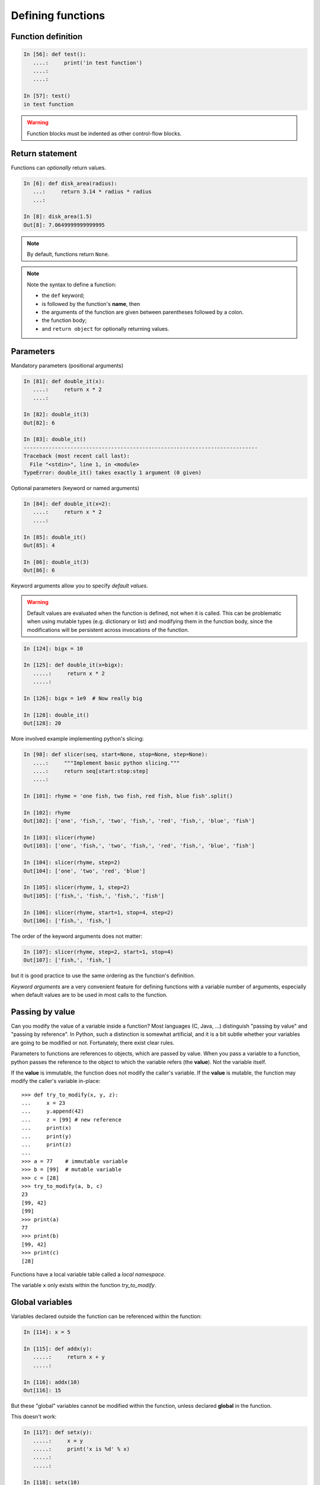 Defining functions
=====================

Function definition
-------------------

.. sourcecode:: ipython

    In [56]: def test():
       ....:     print('in test function')
       ....:
       ....:

    In [57]: test()
    in test function

.. Warning::

    Function blocks must be indented as other control-flow blocks.

Return statement
----------------

Functions can *optionally* return values.

.. sourcecode:: ipython

    In [6]: def disk_area(radius):
       ...:     return 3.14 * radius * radius
       ...:

    In [8]: disk_area(1.5)
    Out[8]: 7.0649999999999995

.. Note:: By default, functions return ``None``.

.. Note:: Note the syntax to define a function:

    * the ``def`` keyword;

    * is followed by the function's **name**, then

    * the arguments of the function are given between parentheses followed
      by a colon.

    * the function body;

    * and ``return object`` for optionally returning values.


Parameters
----------

Mandatory parameters (positional arguments)

.. sourcecode:: ipython

    In [81]: def double_it(x):
       ....:     return x * 2
       ....:

    In [82]: double_it(3)
    Out[82]: 6

    In [83]: double_it()
    ---------------------------------------------------------------------------
    Traceback (most recent call last):
      File "<stdin>", line 1, in <module>
    TypeError: double_it() takes exactly 1 argument (0 given)

Optional parameters (keyword or named arguments)

.. sourcecode:: ipython

    In [84]: def double_it(x=2):
       ....:     return x * 2
       ....:

    In [85]: double_it()
    Out[85]: 4

    In [86]: double_it(3)
    Out[86]: 6

Keyword arguments allow you to specify *default values*.

.. warning::

   Default values are evaluated when the function is defined, not when
   it is called. This can be problematic when using mutable types (e.g.
   dictionary or list) and modifying them in the function body, since the
   modifications will be persistent across invocations of the function.

.. sourcecode:: ipython

    In [124]: bigx = 10

    In [125]: def double_it(x=bigx):
       .....:     return x * 2
       .....:

    In [126]: bigx = 1e9  # Now really big

    In [128]: double_it()
    Out[128]: 20

More involved example implementing python's slicing:

.. sourcecode:: ipython

    In [98]: def slicer(seq, start=None, stop=None, step=None):
       ....:     """Implement basic python slicing."""
       ....:     return seq[start:stop:step]
       ....:

    In [101]: rhyme = 'one fish, two fish, red fish, blue fish'.split()

    In [102]: rhyme
    Out[102]: ['one', 'fish,', 'two', 'fish,', 'red', 'fish,', 'blue', 'fish']

    In [103]: slicer(rhyme)
    Out[103]: ['one', 'fish,', 'two', 'fish,', 'red', 'fish,', 'blue', 'fish']

    In [104]: slicer(rhyme, step=2)
    Out[104]: ['one', 'two', 'red', 'blue']

    In [105]: slicer(rhyme, 1, step=2)
    Out[105]: ['fish,', 'fish,', 'fish,', 'fish']

    In [106]: slicer(rhyme, start=1, stop=4, step=2)
    Out[106]: ['fish,', 'fish,']

The order of the keyword arguments does not matter:

.. sourcecode:: ipython

    In [107]: slicer(rhyme, step=2, start=1, stop=4)
    Out[107]: ['fish,', 'fish,']

but it is good practice to use the same ordering as the function's
definition.

*Keyword arguments* are a very convenient feature for defining functions
with a variable number of arguments, especially when default values are
to be used in most calls to the function.

Passing by value
----------------

Can you modify the value of a variable inside a function? Most languages
(C, Java, ...) distinguish "passing by value" and "passing by reference".
In Python, such a distinction is somewhat artificial, and it is a bit
subtle whether your variables are going to be modified or not.
Fortunately, there exist clear rules.

Parameters to functions are references to objects, which are passed by
value. When you pass a variable to a function, python passes the
reference to the object to which the variable refers (the **value**).
Not the variable itself.

If the **value** is immutable, the function does not modify the caller's
variable.  If the **value** is mutable, the function may modify the
caller's variable in-place::

    >>> def try_to_modify(x, y, z):
    ...     x = 23
    ...     y.append(42)
    ...     z = [99] # new reference
    ...     print(x)
    ...     print(y)
    ...     print(z)
    ...
    >>> a = 77    # immutable variable
    >>> b = [99]  # mutable variable
    >>> c = [28]
    >>> try_to_modify(a, b, c)
    23
    [99, 42]
    [99]
    >>> print(a)
    77
    >>> print(b)
    [99, 42]
    >>> print(c)
    [28]



Functions have a local variable table called a *local namespace*.

The variable ``x`` only exists within the function *try_to_modify*.


Global variables
----------------

Variables declared outside the function can be referenced within the
function:

.. sourcecode:: ipython

    In [114]: x = 5

    In [115]: def addx(y):
       .....:     return x + y
       .....:

    In [116]: addx(10)
    Out[116]: 15

But these "global" variables cannot be modified within the function,
unless declared **global** in the function.

This doesn't work:

.. sourcecode:: ipython

    In [117]: def setx(y):
       .....:     x = y
       .....:     print('x is %d' % x)
       .....:
       .....:

    In [118]: setx(10)
    x is 10

    In [120]: x
    Out[120]: 5

This works:

.. sourcecode:: ipython

    In [121]: def setx(y):
       .....:     global x
       .....:     x = y
       .....:     print('x is %d' % x)
       .....:
       .....:

    In [122]: setx(10)
    x is 10

    In [123]: x
    Out[123]: 10


Variable number of parameters
-----------------------------
Special forms of parameters:
  * ``*args``: any number of positional arguments packed into a tuple
  * ``**kwargs``: any number of keyword arguments packed into a dictionary

.. sourcecode:: ipython

    In [35]: def variable_args(*args, **kwargs):
       ....:     print 'args is', args
       ....:     print 'kwargs is', kwargs
       ....:

    In [36]: variable_args('one', 'two', x=1, y=2, z=3)
    args is ('one', 'two')
    kwargs is {'y': 2, 'x': 1, 'z': 3}


Docstrings
----------

Documentation about what the function does and its parameters.  General
convention:

.. sourcecode:: ipython

    In [67]: def funcname(params):
       ....:     """Concise one-line sentence describing the function.
       ....:
       ....:     Extended summary which can contain multiple paragraphs.
       ....:     """
       ....:     # function body
       ....:     pass
       ....:

    In [68]: funcname?
    Type:           function
    Base Class:     type 'function'>
    String Form:    <function funcname at 0xeaa0f0>
    Namespace:      Interactive
    File:           <ipython console>
    Definition:     funcname(params)
    Docstring:
        Concise one-line sentence describing the function.

        Extended summary which can contain multiple paragraphs.

.. Note:: **Docstring guidelines**


    For the sake of standardization, the `Docstring
    Conventions <http://www.python.org/dev/peps/pep-0257>`_ webpage
    documents the semantics and conventions associated with Python
    docstrings.

    Also, the Numpy and Scipy modules have defined a precise standard
    for documenting scientific functions, that you may want to follow for
    your own functions, with a ``Parameters`` section, an ``Examples``
    section, etc. See
    http://projects.scipy.org/numpy/wiki/CodingStyleGuidelines#docstring-standard
    and http://projects.scipy.org/numpy/browser/trunk/doc/example.py#L37

Functions are objects
---------------------
Functions are first-class objects, which means they can be:
  * assigned to a variable
  * an item in a list (or any collection)
  * passed as an argument to another function.

.. sourcecode:: ipython

    In [38]: va = variable_args

    In [39]: va('three', x=1, y=2)
    args is ('three',)
    kwargs is {'y': 2, 'x': 1}


Methods
-------

Methods are functions attached to objects.  You've seen these in our
examples on *lists*, *dictionaries*, *strings*, etc...


Exercises
---------

.. topic:: Exercise: Fibonacci sequence
    :class: green

    Write a function that displays the ``n`` first terms of the Fibonacci
    sequence, defined by:

    * ``u_0 = 1; u_1 = 1``
    * ``u_(n+2) = u_(n+1) + u_n``

.. :ref:`fibonacci`

.. topic:: Exercise: Quicksort
    :class: green

    Implement the quicksort algorithm, as defined by wikipedia::

    function quicksort(array)
        var list less, greater
        if length(array) < 2
            return array
        select and remove a pivot value pivot from array
        for each x in array
            if x < pivot + 1 then append x to less
            else append x to greater
        return concatenate(quicksort(less), pivot, quicksort(greater))

.. :ref:`quick_sort`
